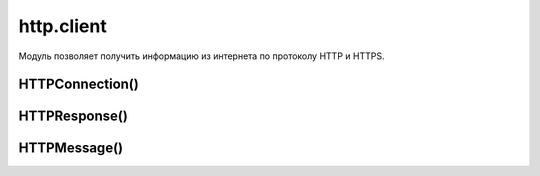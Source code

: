 .. py:module:: http.client

http.client
===========

Модуль позволяет получить информацию из интернета по протоколу HTTP и HTTPS. 


HTTPConnection()
----------------

.. py:class:: HTTPConnection(<domen>[, port=80[, <strict>[, <timeout>[, [<source_address>]]]]])

    объект соединение

    * domen - домен, указывается без протокола
    * port - порт

    .. code-block:: py

        from http.client import HTTPConnection
        from urllib.parse import urlencode

        data = urlencode({'a': 'A'})
        headers = {
            'User-Agent': 'Mozila',
            'Accept': 'text/html',
            'Accept-Language': 'ru, ru-RU',
            'Accept-Charset': 'windows-1251',
            'Referer': '/'
        }

        con = HTTPConnection('ilnurgi1.ru')
        con.request('GET', '/home?%s' % data, headers=headers)
        result = con.getresponse()
        print(result.read().decode('cp1251'))
        con.close()

        headers = {
            'User-Agent': 'Mozila',
            'Accept': 'text/html',
            'Accept-Language': 'ru, ru-RU',
            'Accept-Charset': 'windows-1251',
            'Referer': '/',
            'Content-Type': 'application/x-www-form-urlencoded'
        }
        con = HTTPConnection('ilnurgi1.ru')
        con.request('POST', '/home', data, headers=headers)
        result = con.getresponse()
        print(result.read().decode('cp1251'))
        con.close()


    .. py:method:: close()

        закрывает объект соединения


    .. py:method:: getresponse()

        возвращает объект результата запроса :py:class:`HTTPResponse`


    .. py:method:: read([<количество байт>])

        Читает ответ севервера, без заголовков


    .. py:method:: request(method, path[, body=None][, headers])

        отправляет параметры запроса

        :param str method: метод запроса
        :param str path: путь от корня, для GET запроса данные также передаются тут
        :param str body: тело запроса для POST запроса
        :param dict headers: заголовки 


HTTPResponse()
--------------

.. py:class:: HTTPResponse()

    Ответ http запроса

    .. code-block:: py

        import urllib

        conn = urllib.request.open(url)


    .. py:attribute:: msg

        :py:class:`HTTPMessage` доп информация о заголовках ответа


    .. py:attribute:: reason

        строка, текстовый статус


    .. py:attribute:: status

        Число, код возврата запроса

        .. code-block:: py

            conn.status
            # 200


    .. py:attribute:: version

        число, версия протокола. (10 - HTTP/1.0, 11 - HTTP/1.1)


    .. py:method:: __next__()

        возвращает одну строку при каждом вызове, при достижении конца, будет возбуждено исключение :py:class:`StopIteration`


    .. py:method:: close()

        закрывает объект результата


    .. py:method:: getheader(<Заголовок>[, <Значение по умолчанию>=None])

        Возвращает значение указанного заголовка

        .. code-block:: py

            conn.getheader("Content-Type")
            # text/plain


    .. py:method:: getheaders()

        Возвращает все заголовки ответа сервера в виде списка кортежей

        .. code-block:: py

            conn.getheaders()
            # [("Content-Type", "text/plain"), ...]


    .. py:method:: geturl()

        возвращает урл адрес полученного документа


    .. py:method:: info()

        возвращает доп информацию в виде объекта :py:class:`HTTPMessage`


    .. py:method:: read([<количество байтов>])

        Возвращает строку, считанные данные

        .. code-block:: py

            data = conn.read()


    .. py:method:: readline([<количество байтов>])

        возвращает строку, считанные данные, считывает одну строку при каждом вызове


    .. py:method:: readlines([<количество байтов>])

        возвращает список, считанные данные, считывает одну строку при каждом вызове


HTTPMessage()
-------------

.. py:class:: HTTPMessage()

    доп информация результата запроса


    .. py:method:: as_string([unixform=Flase][, maxheaderlen=0])

        возвращает все заголовки ответа сервера в виде строки


    .. py:method:: get(<Заголовок>[, failobj=None])

        возвращает строку, значение указанного загловка


    .. py:method:: get_all(<Заголовок>[, failobj=None])

        возвращает список, значения указанного загловка


    .. py:method:: get_content_charset([failobj=None])

        возвращает кодировку из заголовка `Content-Type`


    .. py:method:: get_content_maintype()

        возвращает первую составляющую MIME-типа


    .. py:method:: get_content_subtype()

        возвращает вторую составляющую MIME_типа


    .. py:method:: get_content_type()

        возвращает MIME-тип документа из заголовка `Content-Type`


    .. py:method:: items()

        список всех заголовков ответа сервера


    .. py:method:: keys()

        список ключей в заголовках ответа сервера


    .. py:method:: values()

        список значений в заголовках ответа сервера